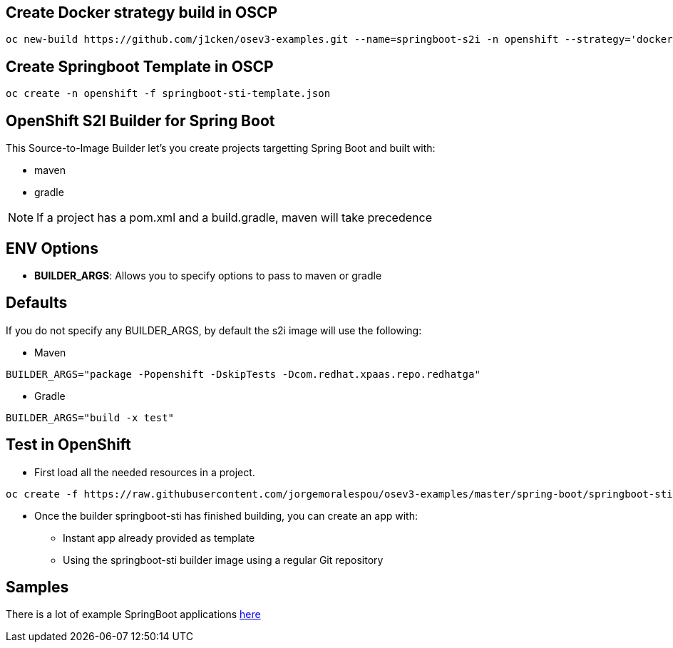 == Create Docker strategy build in OSCP

```
oc new-build https://github.com/j1cken/osev3-examples.git --name=springboot-s2i -n openshift --strategy='docker' --context-dir='spring-boot/springboot-sti' --docker-image="registry.access.redhat.com/rhel:latest"
```

== Create Springboot Template in OSCP

```
oc create -n openshift -f springboot-sti-template.json
```

== OpenShift S2I Builder for Spring Boot
This Source-to-Image Builder let's you create projects targetting Spring Boot and built with:

* maven
* gradle

NOTE: If a project has a pom.xml and a build.gradle, maven will take precedence

== ENV Options

* *BUILDER_ARGS*: Allows you to specify options to pass to maven or gradle


== Defaults
If you do not specify any BUILDER_ARGS, by default the s2i image will use the following:

* Maven

----
BUILDER_ARGS="package -Popenshift -DskipTests -Dcom.redhat.xpaas.repo.redhatga"
----

* Gradle

----
BUILDER_ARGS="build -x test"
----

== Test in OpenShift

* First load all the needed resources in a project.

----
oc create -f https://raw.githubusercontent.com/jorgemoralespou/osev3-examples/master/spring-boot/springboot-sti/springboot-sti-all.json
----

* Once the builder springboot-sti has finished building, you can create an app with:

** Instant app already provided as template
** Using the springboot-sti builder image using a regular Git repository

== Samples
There is a lot of example SpringBoot applications https://github.com/spring-projects/spring-boot/tree/master/spring-boot-samples[here]
